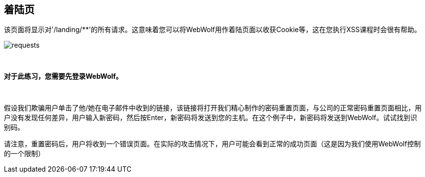 == 着陆页

该页面将显示对'/landing/**'的所有请求。这意味着您可以将WebWolf用作着陆页面以收获Cookie等，这在您执行XSS课程时会很有帮助。

image::images/requests.png[caption="Figure: ", style="lesson-image"]

{nbsp}
{nbsp}
{nbsp}

*对于此练习，您需要先登录WebWolf。*

{nbsp}
{nbsp}

假设我们欺骗用户单击了他/她在电子邮件中收到的链接，该链接将打开我们精心制作的密码重置页面，与公司的正常密码重置页面相比，用户没有发现任何差异，用户输入新密码，然后按Enter，新密码将发送到您的主机。在这个例子中，新密码将发送到WebWolf。试试找到识别码。

请注意，重置密码后，用户将收到一个错误页面。在实际的攻击情况下，用户可能会看到正常的成功页面（这是因为我们使用WebWolf控制的一个限制）


